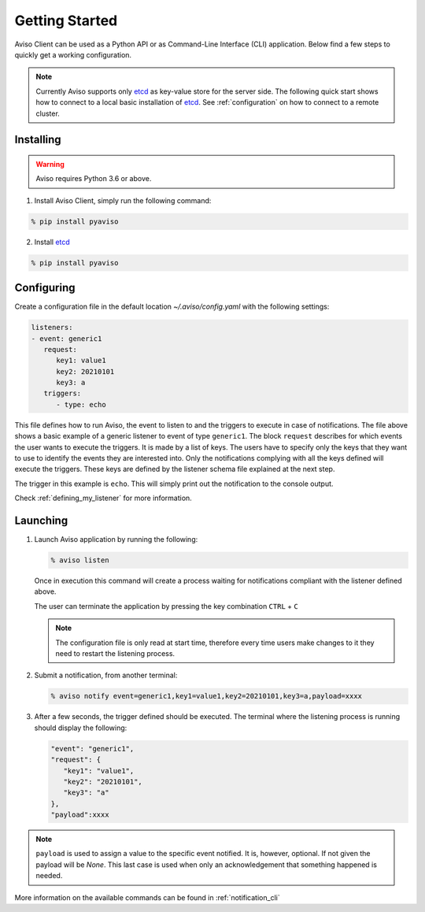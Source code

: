 .. _getting_started:

Getting Started
===============
Aviso Client can be used as a Python API or as Command-Line Interface (CLI) application. Below find a few steps to quickly get a working configuration.

.. note::

   Currently Aviso supports only etcd_ as key-value store for the server side. The following quick start shows how to connect to a local basic installation of etcd_. See :ref:`configuration` on how to connect to a remote cluster.

.. _etcd: https://etcd.io/

Installing
----------

.. warning::
  Aviso requires Python 3.6 or above.


1. Install Aviso Client, simply run the following command:

.. code-block:: console

   % pip install pyaviso

2. Install etcd_

.. code-block:: console

   % pip install pyaviso


Configuring
-----------------

Create a configuration file in the default location `~/.aviso/config.yaml` with the following settings:

.. code-block:: yaml

   listeners:
   - event: generic1
      request:
         key1: value1
         key2: 20210101
         key3: a
      triggers:
         - type: echo

This file defines how to run Aviso, the event to listen to and the triggers to execute in case of notifications. 
The file above shows a basic example of a generic listener to event of type ``generic1``. 
The block ``request`` describes for which events the user wants to execute the triggers. It is made by a list of keys. The users have to specify only the keys that they want to use to identify the events they are interested into. Only the notifications complying with all the keys defined will execute the triggers. These keys are defined by the listener schema file explained at the next step.

The trigger in this example is ``echo``. This will simply print out the notification to the console output.

Check :ref:`defining_my_listener` for more information.

Launching
-----------------

1. Launch Aviso application by running the following:

   .. code-block:: console

      % aviso listen

   Once in execution this command will create a process waiting for notifications compliant with the listener defined above.
      
   The user can terminate the application by pressing the key combination ``CTRL`` + ``C``

   .. note::
      The configuration file is only read at start time, therefore every time users make changes to it they need to restart the listening process.

2. Submit a notification, from another terminal:

   .. code-block:: console

      % aviso notify event=generic1,key1=value1,key2=20210101,key3=a,payload=xxxx


3. After a few seconds, the trigger defined should be executed. The terminal where the listening process is running should display the following:

   .. code-block:: console

      "event": "generic1",
      "request": {
         "key1": "value1",
         "key2": "20210101",
         "key3": "a"
      },
      "payload":xxxx

.. note::

   ``payload`` is used to assign a value to the specific event notified. It is, however, optional. If not given the payload will be `None`. This last case is used when only an acknowledgement that something happened is needed.
   
More information on the available commands can be found in :ref:`notification_cli`